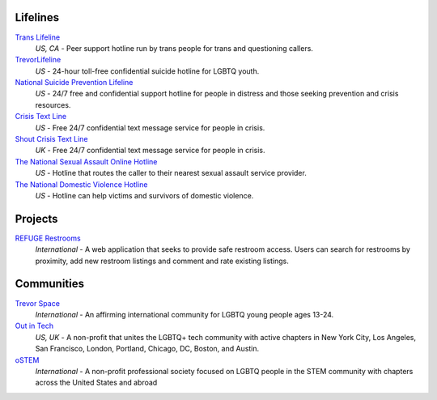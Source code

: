 .. _`Trans Lifeline`: https://www.translifeline.org/hotline
.. _`TrevorLifeline`: https://www.thetrevorproject.org/get-help-now/
.. _`National Suicide Prevention Lifeline`: http://suicidepreventionlifeline.org/talk-to-someone-now/
.. _`Crisis Text Line`: https://www.crisistextline.org/texting-in
.. _`The National Sexual Assault Online Hotline`: https://hotline.rainn.org/
.. _`The National Domestic Violence Hotline`: https://www.thehotline.org/help/
.. _`Shout Crisis Text Line`: https://www.giveusashout.org/get-help/

.. _`REFUGE Restrooms`: http://www.refugerestrooms.org/

.. _`Trevor Space`: https://www.trevorspace.org/
.. _`Out in Tech`: http://www.outintech.com/
.. _`oSTEM`: https://www.ostem.org/


Lifelines
---------

`Trans Lifeline`_
  :emphasis:`US, CA`
  - Peer support hotline run by trans people for trans and questioning callers.

`TrevorLifeline`_
  :emphasis:`US`
  - 24-hour toll-free confidential suicide hotline for LGBTQ youth.

`National Suicide Prevention Lifeline`_
  :emphasis:`US`
  - 24/7 free and confidential support hotline for people in distress and those seeking prevention and crisis resources.

`Crisis Text Line`_
  :emphasis:`US`
  - Free 24/7 confidential text message service for people in crisis.

`Shout Crisis Text Line`_
  :emphasis:`UK`
  - Free 24/7 confidential text message service for people in crisis.

`The National Sexual Assault Online Hotline`_
  :emphasis:`US`
  - Hotline that routes the caller to their nearest sexual assault service provider.

`The National Domestic Violence Hotline`_
  :emphasis:`US`
  - Hotline can help victims and survivors of domestic violence.

Projects
--------

`REFUGE Restrooms`_
  :emphasis:`International`
  - A web application that seeks to provide safe restroom access. Users can search for restrooms by proximity, add new restroom listings and comment and rate existing listings.

Communities
-----------

`Trevor Space`_
  :emphasis:`International`
  - An affirming international community for LGBTQ young people ages 13-24.
 
`Out in Tech`_
  :emphasis:`US, UK`
  - A non-profit that unites the LGBTQ+ tech community with active chapters in New York City, Los Angeles, San Francisco, London, Portland, Chicago, DC, Boston, and Austin.

`oSTEM`_
  :emphasis:`International`
  - A non-profit professional society focused on LGBTQ people in the STEM community with chapters across the United States and abroad

